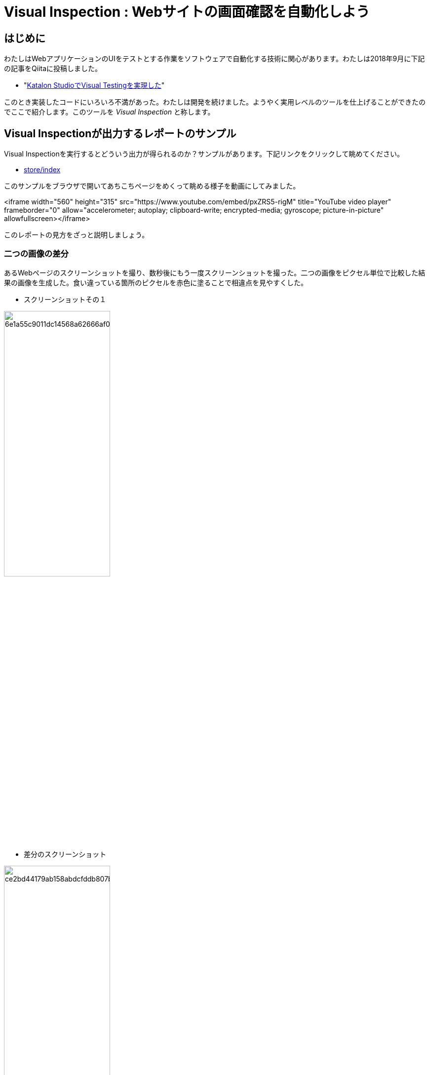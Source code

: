 = Visual Inspection : Webサイトの画面確認を自動化しよう

== はじめに

わたしはWebアプリケーションのUIをテストとする作業をソフトウェアで自動化する技術に関心があります。わたしは2018年9月に下記の記事をQiitaに投稿しました。

* "link:https://qiita.com/kazurayam/items/bcf72a03f50fc5db4373[Katalon StudioでVisual Testingを実現した]"

このとき実装したコードにいろいろ不満があった。わたしは開発を続けました。ようやく実用レベルのツールを仕上げることができたのでここで紹介します。このツールを _Visual Inspection_ と称します。


== Visual Inspectionが出力するレポートのサンプル

Visual Inspectionを実行するとどういう出力が得られるのか？サンプルがあります。下記リンクをクリックして眺めてください。

- link:https://kazurayam.github.io/inspectus4katalon-sample-project/demo/store/index.html[store/index]

このサンプルをブラウザで開いてあちこちページをめくって眺める様子を動画にしてみました。

<iframe width="560" height="315" src="https://www.youtube.com/embed/pxZRS5-rigM" title="YouTube video player" frameborder="0" allow="accelerometer; autoplay; clipboard-write; encrypted-media; gyroscope; picture-in-picture" allowfullscreen></iframe>

このレポートの見方をざっと説明しましょう。

=== 二つの画像の差分

あるWebページのスクリーンショットを撮り、数秒後にもう一度スクリーンショットを撮った。二つの画像をピクセル単位で比較した結果の画像を生成した。食い違っている箇所のピクセルを赤色に塗ることで相違点を見やすくした。

* スクリーンショットその１

image:https://kazurayam.github.io/inspectus4katalon-sample-project/demo/store/CURA/20221213_080643/objects/6e1a55c9011dc14568a62666af0c2ee3de760754.png[width=50%]

* 差分のスクリーンショット

image:https://kazurayam.github.io/inspectus4katalon-sample-project/demo/store/CURA/20221213_080831/objects/ce2bd44179ab158abdcfddb807bcc4184b8ad02c.png[width=50%]

* スクリーンショットその２

image:https://kazurayam.github.io/inspectus4katalon-sample-project/demo/store/CURA/20221213_080806/objects/1e87e1c9a49d009c4823796ac196a4999acda7e7.png[width=50%]

サンプルとして使ったWebページ http://demoaut-mimic.kazurayam.com/ には秒単位の時刻が表示される。間隔をおいて問い合わせれば秒の箇所が必ず変化するので、差分画像の中に赤い塗りつぶしが生じる。

あなたのWebサイトをVisual Inspectionしらどのページのどの箇所が赤くなるか？ --- それはやってみなければわかりません。ぜひ自分で試してみてください。

=== 二つのテキストの差分

=== diff ratio, FileType, Metadata

二つのファイルと差分ファイルをまとめた組のことを link:https://github.com/kazurayam/materialstore/blob/main/src/main/java/com/kazurayam/materialstore/base/reduce/zipper/MaterialProduct.java[MaterialProduct] というclassで表します。レポートの中に下記のような表示がありますが、これは Material Product の属性情報です。

image:https://kazurayam.github.io/inspectus4katalon-sample-project/images/diffratio-fileType-metadata.png[]

左上の `0.14%` という数字を **diff ratio** と呼びます。画面の四角形全体の大きさを100.00%として、赤く塗られた差分箇所が何パーセントを占めているかを表しています。"0.14%"という例は "完全に同じではない、ちょっとだけ違っている" と読める。diff ratioがが 96.0% とか大きな値になることもあり得ます。きっと何かエラーが発生した印でしょう。

diff ratioの次にある `png` というのは、link:https://github.com/kazurayam/materialstore/blob/main/src/main/java/com/kazurayam/materialstore/core/filesystem/FileType.java[FileType] つまりファイルの種類を表す記号です。`png` はPNG画像ファイルを表し、`html` はHTMLテキストファイルを表します。

FileTypeの次に少し長い文字列が続きます。

[source,text]
----
{"step:"01", "profile":"ProductionEnv", "URL.host":"demoaut-mimic.kazurayam.com", "URL.path":"/", "URL.port":"80", "URL.protocol":"http"}
----

この文字列を link:https://github.com/kazurayam/materialstore/blob/main/src/main/java/com/kazurayam/materialstore/core/filesystem/QueryOnMetadata.java[Metadata] メタデータと呼びます。２つのスクリーショット画像と差分画像の組について付加された説明です。

Visual Inspectionのソフトウェアは特殊なファイルシステムを装備しています。そのファイルシステムをわたしは link:https://github.com/kazurayam/materialstore/tree/main/src/main/java/com/kazurayam/materialstore/core/filesystem[materialstore] と呼んでいます。`materialstore` を使えばWeb画面のスクリーンショットやHTMLソースに対してURLをはじめとする任意のメタデータを付与してローカルディスクに保存することができます。そしてメタデータをキーとして検索してファイルを取り出すことができます。materialstore はVisual Inspectionを実装するために設計された問題特化型データベースですです。



=== Chronos Diff

Visual InspectionはひとつのWebサイトのスクリーンショットを２回撮って前後の画面を見比べることができます。link:http://demoaut-mimic.kazurayam.com/[] というテスト用のURLを標的に前後比較をしたとき出力されたレポートが下記のものです。このURLの画面の中には現在時刻が表示されている（例えば `2022/12/19 1:5:8 UTC`）ので、スクリーンショットを2度に分けて撮れば微小ながら必ず差異が生じます。レポートが画像の差異をレポートしてくれていることを見てください。

- link:https://kazurayam.github.io/inspectus4katalon-sample-project/demo/store/CURA-20221213_080716.html[CURA 1回目]
- link:https://kazurayam.github.io/inspectus4katalon-sample-project/demo/store/CURA-20221213_080831.html[CURA 2回目]


次の図はこのレポートがどのような内部処理によって作成されたかを示しています。

image:https://kazurayam.github.io/inspectus4katalon-sample-project/diagrams/out/activity-chronosdiff-ja/activity-chronosdiff-ja.png[activity cura]

image:https://kazurayam.github.io/inspectus4katalon-sample-project/diagrams/out/chronos

=== Twins Diff: Webサイトの本番環境と開発環境を比較する

- [MyAdmin](https://kazurayam.github.io/inspectus4katalon-sample-project/demo/store/MyAdmin-20221213_080556.html)

前述したChronos DiffはひとつのWebサイトを違うタイミングで2回スナップショットしましたが、Twins Diffは違います。Twins Diffを実行する際にはwebサイトの本番環境と開発環境のようにURLの中のホスト名部分が違う２つのURLを与えます。例えば

* `http://myadmin.kazurayam.com/` (本番環境)
* `http://devadmin.kazurayam.com/` (開発環境)

のように。そしてサイトを構成するページのURLのパス部分を列挙したCSVファイルを与えます。例えば

[source,text]
----
include:../Include/data/MyAdmin/targetList.csv
----

のように。

Twins Diffは指定されたURLのホスト名とCSVファイルから読み取ったパス文字列を合成してURLを特定します。そしてそのURLをブラウザで開いてスクリーンショットを撮ります。URLのパス文字列が一致する画像どおしを比較して差分を求めレポートを作成します。


![activity twins](https://kazurayam.github.io/inspectus4katalon-sample-project/diagrams/out/activity-twinsdiff-ja/activity-twinsdiff-ja.png)


=== Shootings

画像を比較して差分を求めるような高度な加工をせず、ただスクリーンショットを撮って、それを一覧表示したいだけ、という場合もありましょう。そのとき役立つツールもあります。

* link:https://kazurayam.github.io/inspectus4katalon-sample-project/demo/store/DuckDuckGo-20221213_080436.html[DuckDuckGo]

検索サービス link:https://duckduckgo.com/[DuckDuckGo] をブラウザで開き、キーワードとして "selenium" を指定して、関連するサイトの一覧を求める。web画面のスクリーンショットを取得してPNG画像としてローカルディスクに保存し、ついでにweb画面のHTMLソースコードも保存する。各画面のURLなどのメタ情報も記録する。ファイルの一覧を表示するHTMLを生成しました。


== Visual Inspectionを動かしてみよう

=== 環境を設定する

==== Katalon Studio - Standalone Editionをインストールする。

下記URLからKatalon Studioのバイナリをダウンロードすることができます。

* https://katalon.com/download

Standalone Editionは無償利用が可能ですから、わたしはStandalone Editionをお勧めします。

ダウンロードしたバイナリからKatalon Studioをどのフォルダにインストールするかに少し注意が必要です。あなたのWindowsログインユーザがREAD/WRITE権限をフルに持っているフォルダならどこでもOKです。たとえば `C:\Users\youName\Documents` フォルダの下とか。`C:\Program Files` の下にインストールすると場合によってはWRITE権限が不足なためエラーが起きる場合があります。

==== プロジェクトを作る

Standalone Edition


== 雑談

=== Visual Inspection とは何か

_Visual Inspection_ は人間がWebサイトの画面をブラウザで開いてたくさんのページを眺めて *どこかおかしなところはないか?* と目視で確認する、その作業をツールで自動化することを目的とするツールです。よく似た別の言葉 "Visual Testing" をキーワードにGoogle検索すると商用ソフトウェア製品やサービスがいくつも見つかります。例えば

* link:https://www.browserstack.com/guide/visual-testing-beginners-guide[browserstack]
* link:https://applitools.com/learn/concepts/visual-testing/[applitool]
* link:https://katalon.com/visual-testing[katalon's Visual Testing]

しかし Visual Inspection をGoogle検索しても何も出てきません。無理もない。わたしが「画面確認の自動化」をアルファベットで表記するために作った造語だから。

_Testing_　とはあらかじめ条件を特定しておき対象となるソフトウェアが期待通りに動作するかどうかを確認することと定義しましょう。いっぽう _Inspection 検査_ とはWebシステムが提供する画面をできるだけたくさん眺める。そして「おや、これは何だ？」と不審な箇所を発見することを目指します。InspectionはTestingとは違う目的を持っています。

=== Visual Inspectionは誰のためのツールか

[Qiita](https://qiita.com/)の読者の大半は現役プログラマでソフトウエア開発を本職としている人たちでしょう。Visual Inspectionは彼らプロのためのツールではありません。IT系じゃない一般企業に就職した新人君が、上司から

>「ウチのこのWebサイトにおかしなところが無いかどうか、全部のページを目で見て確認してくれ。」

といわれた。そういう新人君は毎年何千人もいるだろう。Visual Inspectionはこうした新人君の作業を楽にするためのツールです。

新人君はまだプログラミングの訓練を受けていない、Webサイトを実現しているIT技術のこと（ReactとかSpringとか...）はわからない。新人君が配属された部署は、SIerが開発して納品したソフトウェアを受け取って、できるかぎり動作確認して、稼働環境に投入して、自社のWebサービスを継続的に運転していく責任がある。本番としてリリースした画面に問題があってサイト利用者から指摘されたら、さあ大変。新人君はそうならないように画面確認作業を繰り返す。しかし画面確認は正直いって面倒くさいし面白くない。せめて注目すべき箇所を見つけ出すぐらいのことは自動化したい。・・・　Visual Inspectionはこの新人君のためのツールです。


=== Visual Inspectionと商用製品・サービスとの違い

==== 自社のデータを社外に出すことの是非

Katalon Studioにも[Visual Testing](https://katalon.com/visual-testing)のサービスが組み込まれています。このサービスはテストが生成したファイルをインターネット経由でKatalon社のサービスへ出力しサーバサイドで画像比較とレポート出力をするという形を取ります。わたしが各社のwebサイトの説明を読んだかぎりApplitoolsをはじめとするVisual Testingサービスは皆同じでした。ユーザーが所属する企業が社内情報が漏洩するリスクを嫌って自社データを社外に出力することを禁止している場合、商用のVisual Testingサービスを導入するのは無理です。

いっぽうわたしの開発したVisual Inspecton for Katalon StudioはあなたのPCの上で完結します。結果として生成したファイルをローカルディスクに出力するにとどまります。テストが生成したファイルをインターネット経由で他社が管理するクラウドストレージに出力することを必須としません。だから企業の情報セキュリティの壁を崩す心配がありません。

==== データ転送にかかる時間

一つのwebサイトを画面確認しようとして200画面分スクリーンショットを撮ったとします。Visual Inspection for Katalon StudioはPNGファイルをローカルディスクに保存して処理するので、さほど時間はかかりません。いっぽう商用サービスは多数の画像ファイルをPCからリモートのサーバーへネットワーク経由で転送します。あたなが使えるネットワークの速度に依存しますが、画像ファイルを転送するためだけに何分も時間がかかるであろうことは予想できます。

==== Chronos DiffはよそにもあるがTwins Diffはここだけ

わたしのツールはChronos DiffとTwins Diffの2通りの比較方式をサポートしています。

Chronos Diffとは、一つのURLについて時間間隔をおいて二度スナップショットを撮ったものを比較します。あなたのwebシステムの本番環境のスナップショットを午後１５時に取得し、入替等の作業をしてから、午後１６時にもう一度同じ環境のスナップショットをとる、そして作業の前後を比較して不慮のミスを犯していないかどうかを確認するような使い方ができます。

![activity ChronosDiff](https://kazurayam.github.io/inspectus4katalon-sample-project/diagrams/out/activity-chronosdiff-ja/activity-chronosdiff-ja.png)

いっぽうTwins Diffとはあなたのwebシステムが２つの環境を持っていてトップページのURLのホスト名だけが違っているとして、２つの環境のスナップショットをほぼ同じタイミングで取得し、二つのスナップショット画像をうまく突き合わせて比較する、という目的に向いています。例えば 本番環境 `myadmin.kazurayam.com` と 開発環境 `devadmin.kazurayam.com` を比較することができます。元となるURLのホスト名が同一ではないスナップショットを*うまく突き合わせ*て組にするためのルールを組み立てる必要があって、ちょっと複雑にならざるを得ないのですが、わたしのツールはサポートしています。

![activity TwinsDiff](https://kazurayam.github.io/inspectus4katalon-sample-project/diagrams/out/activity-twinsdiff-ja/activity-twinsdiff-ja.png)


世の中のVisual Testing製品が実現しているのは、わたしのツールがChronos Diffと呼んでいるものだけです。**Twins Diffを実現している製品はわたしの見るところ他にありません。**

=== オープンソース、無償利用可能であること

Visual Inspectionはわたしが開発したオープンソースのソフトウェアライブラリ2つによって実装されています。

. [kazurayam/materialstore](https://github.com/kazurayam/materialstore)
. [kazurayam/inspectus](https://github.com/kazurayam/inspectus)


これらはApache2ライセンスを適用しており無償で利用可能です。従ってVisual Inspectionもオープンソースであり無償で利用可能です。


=== Katalon Studioが必須ではない

今回紹介したデモは[Katalon Studio](https://katalon.com/download)を環境として作成しました。しかし上記に示した２つのライブラリ(materialstoreとinspectus)はKatalon StudioのAPIに全く依存していません。だからKatalon Studio無しでVisual Inspectionのプロジェクトを構成することができます。Java8 + Gradle + Selenium WebDriver で構成したVisual Inspectionプロジェクトの例が下記にあります。

. link:https://github.com/kazurayam/inspectus4selenium-sample-project[]

長くなるので説明は省略します。


